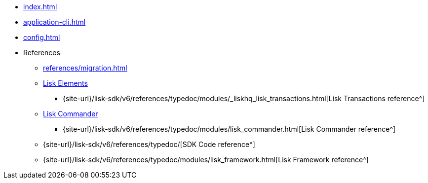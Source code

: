 * xref:index.adoc[]
// * xref:quickstart.adoc[]
* xref:application-cli.adoc[]
* xref:config.adoc[]
// * xref:actions.adoc[]
// * xref:events.adoc[]
// * xref:modules/index.adoc[Modules]
// ** xref:modules/token-module.adoc[]
// ** xref:modules/dpos-module.adoc[]
// * xref:plugins/index.adoc[Plugins]
// ** xref:plugins/dashboard-plugin.adoc[]
// ** xref:plugins/faucet-plugin.adoc[]
// ** xref:plugins/forger-plugin.adoc[]
// ** xref:plugins/http-api-plugin.adoc[]
// ** xref:plugins/monitor-plugin.adoc[]
// ** xref:plugins/report-misbehavior-plugin.adoc[]
* References
** xref:references/migration.adoc[]
** xref:references/lisk-elements/index.adoc[Lisk Elements]
*** {site-url}/lisk-sdk/v6/references/typedoc/modules/_liskhq_lisk_transactions.html[Lisk Transactions reference^]
** xref:references/lisk-commander/index.adoc[Lisk Commander]
*** {site-url}/lisk-sdk/v6/references/typedoc/modules/lisk_commander.html[Lisk Commander reference^]
** {site-url}/lisk-sdk/v6/references/typedoc/[SDK Code reference^]
** {site-url}/lisk-sdk/v6/references/typedoc/modules/lisk_framework.html[Lisk Framework reference^]


